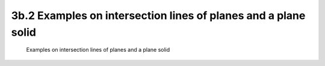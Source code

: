 .. TUST documentation master file, created by
   sphinx-quickstart on Thu Dec 31 09:28:34 2020.
   You can adapt this file completely to your liking, but it should at least
   contain the root `toctree` directive.

3b.2 Examples on intersection lines of planes and a plane solid 
================================================

 Examples on intersection lines of planes and a plane solid 

.. raw:: html

   <video width="100%" height="100%" controls>
   <source src="https://outin-0fed40cae50711eaa61200163e1c94a4.oss-cn-shanghai.aliyuncs.com/sv/34aca3c1-176bbf305ba/34aca3c1-176bbf305ba.mp4" type="video/mp4" />
   </video>
